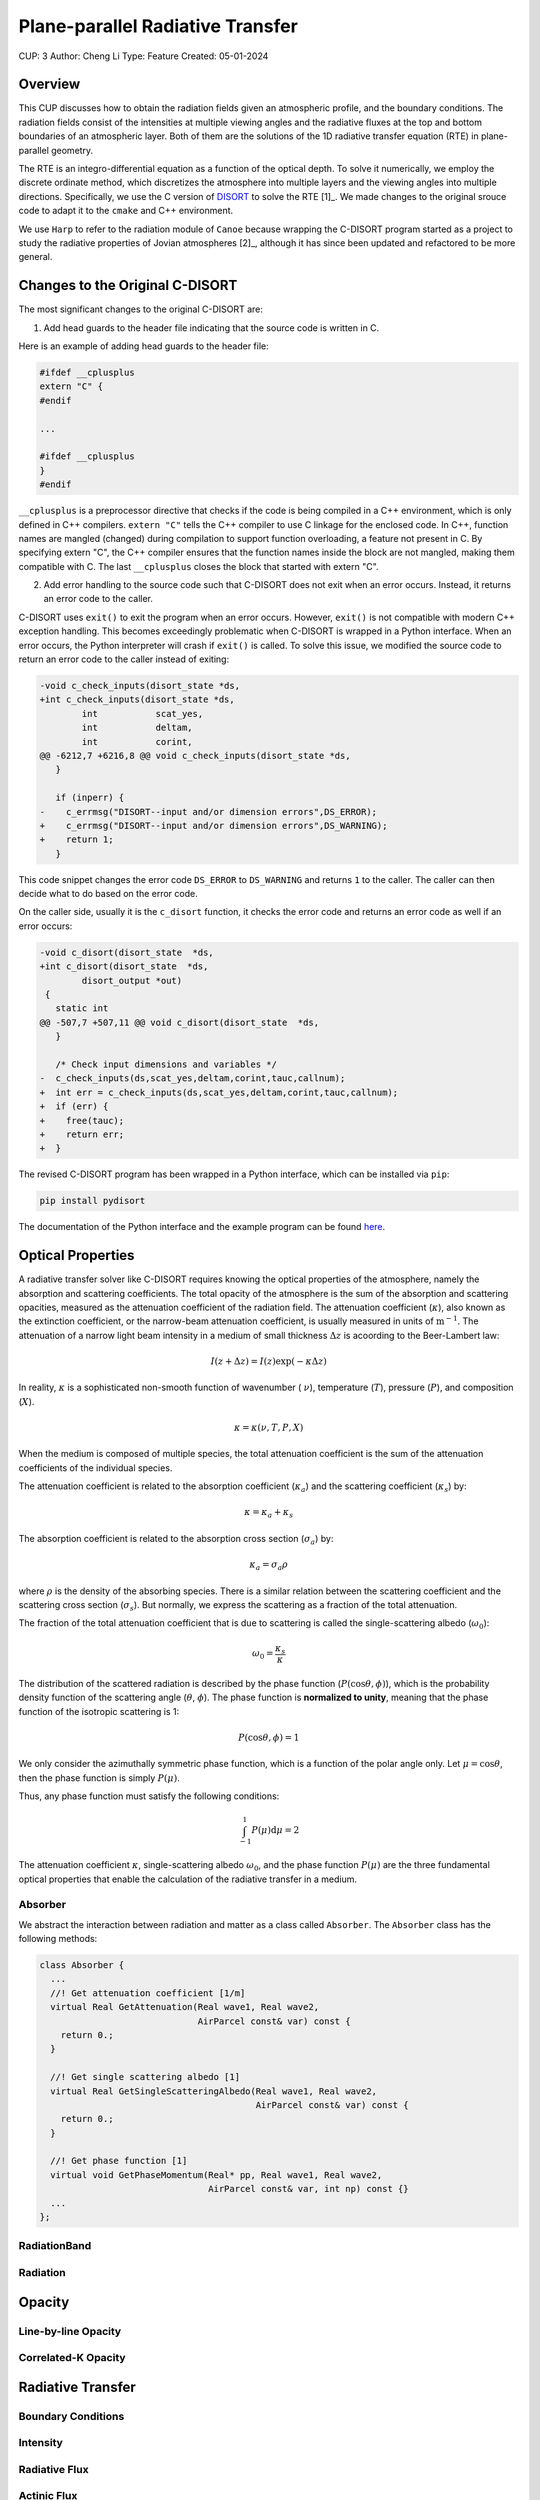 Plane-parallel Radiative Transfer
=================================

CUP: 3
Author: Cheng Li
Type: Feature
Created: 05-01-2024

.. toctr::
    :local:
    :depth: 2

Overview
--------


This CUP discusses how to obtain the radiation fields given an atmospheric profile,
and the boundary conditions. The radiation fields consist of the intensities at
multiple viewing angles and the radiative fluxes at the top and bottom boundaries
of an atmospheric layer. Both of them are the solutions of the 1D radiative transfer
equation (RTE) in plane-parallel geometry.

The RTE is an integro-differential equation as a function of the optical depth.
To solve it numerically, we employ the discrete ordinate method, which discretizes
the atmosphere into multiple layers and the viewing angles into multiple directions.
Specifically, we use the C version of 
`DISORT <https://www.libradtran.org/doku.php?id=download>`_
to solve the RTE [1]_. We made changes to the original srouce code to adapt it to the
``cmake`` and C++ environment.

We use ``Harp`` to refer to the radiation module of ``Canoe`` because wrapping the 
C-DISORT program started as a project to study the radiative properties of Jovian
atmospheres [2]_, although it has since been updated and refactored to be more general.


Changes to the Original C-DISORT
--------------------------------

The most significant changes to the original C-DISORT are:


1. Add head guards to the header file indicating that the source code is written in C.

Here is an example of adding head guards to the header file:

.. code-block:: c

    #ifdef __cplusplus
    extern "C" {
    #endif

    ...

    #ifdef __cplusplus
    }
    #endif

``__cplusplus`` is a preprocessor directive that checks if the code is being compiled
in a C++ environment, which is only defined in C++ compilers.
``extern "C"`` tells the C++ compiler to use C linkage for the enclosed code. In C++,
function names are mangled (changed) during compilation to support function overloading,
a feature not present in C. By specifying extern "C", the C++ compiler ensures that the
function names inside the block are not mangled, making them compatible with C.
The last ``__cplusplus`` closes the block that started with extern "C".


2. Add error handling to the source code such that C-DISORT does not exit
   when an error occurs. Instead, it returns an error code to the caller.

C-DISORT uses ``exit()`` to exit the program when an error occurs. However, ``exit()``
is not compatible with modern C++ exception handling. This becomes exceedingly problematic
when C-DISORT is wrapped in a Python interface. When an error occurs, 
the Python interpreter will crash if ``exit()`` is called. To solve this issue,
we modified the source code to return an error code to the caller instead of exiting:

.. code-block:: diff

    -void c_check_inputs(disort_state *ds,
    +int c_check_inputs(disort_state *ds,
            int           scat_yes,
            int           deltam,
            int           corint,
    @@ -6212,7 +6216,8 @@ void c_check_inputs(disort_state *ds,
       }
     
       if (inperr) {
    -    c_errmsg("DISORT--input and/or dimension errors",DS_ERROR);
    +    c_errmsg("DISORT--input and/or dimension errors",DS_WARNING);
    +    return 1;
       }


This code snippet changes the error code ``DS_ERROR`` to ``DS_WARNING`` and returns
``1`` to the caller. The caller can then decide what to do based on the error code.

On the caller side, usually it is the ``c_disort`` function, it checks the error code
and returns an error code as well if an error occurs:


.. code-block:: diff

    -void c_disort(disort_state  *ds,
    +int c_disort(disort_state  *ds,
            disort_output *out)
     {
       static int
    @@ -507,7 +507,11 @@ void c_disort(disort_state  *ds,
       }
     
       /* Check input dimensions and variables */
    -  c_check_inputs(ds,scat_yes,deltam,corint,tauc,callnum);
    +  int err = c_check_inputs(ds,scat_yes,deltam,corint,tauc,callnum);
    +  if (err) {
    +    free(tauc);
    +    return err;
    +  }

The revised C-DISORT program has been wrapped in a Python interface, which can be installed
via ``pip``:


.. code-block:: bash

    pip install pydisort

The documentation of the Python interface and the example program 
can be found `here <https://pydisort.readthedocs.io/en/latest/>`_.


Optical Properties
------------------


A radiative transfer solver like C-DISORT requires knowing the optical properties of 
the atmosphere, namely the absorption and scattering coefficients.
The total opacity of the atmosphere is the sum of the absorption and scattering opacities,
measured as the attenuation coefficient of the radiation field.
The attenuation coefficient (:math:`\kappa`), also known as the extinction coefficient, or
the narrow-beam attenuation coefficient, is usually measured in units of
:math:`\mathrm{m}^{-1}`. The attenuation of a narrow light beam intensity in a medium
of small thickness :math:`\Delta z` is acoording to the Beer-Lambert law:


.. math::

    I(z+\Delta z) = I(z) \exp(-\kappa \Delta z)


In reality, :math:`\kappa` is a sophisticated non-smooth function of wavenumber (
:math:`\nu`), temperature (:math:`T`), pressure (:math:`P`), and composition (:math:`X`).


.. math::

    \kappa = \kappa(\nu, T, P, X)

When the medium is composed of multiple species, the total attenuation coefficient
is the sum of the attenuation coefficients of the individual species.


The attenuation coefficient is related to the absorption coefficient (:math:`\kappa_a`)
and the scattering coefficient (:math:`\kappa_s`) by:

.. math::

    \kappa = \kappa_a + \kappa_s

The absorption coefficient is related to the absorption cross section (:math:`\sigma_a`)
by:

.. math::

    \kappa_a = \sigma_a \rho

where :math:`\rho` is the density of the absorbing species.
There is a similar relation between the scattering coefficient and the scattering cross
section (:math:`\sigma_s`). But normally, we express the scattering as a fraction
of the total attenuation.

The fraction of the total attenuation coefficient that is due to scattering is called
the single-scattering albedo (:math:`\omega_0`):


.. math::

    \omega_0 = \frac{\kappa_s}{\kappa}


The distribution of the scattered radiation is described by the phase function
(:math:`P(\cos\theta, \phi)`), which is the probability density function of the 
scattering angle (:math:`\theta`, :math:`\phi`). The phase function is 
**normalized to unity**, meaning that the phase function of the isotropic scattering is 1:

.. math::

    P(\cos\theta, \phi) = 1

We only consider the azimuthally symmetric phase function, which is a function of
the polar angle only. Let :math:`\mu = \cos\theta`, then the phase function is simply
:math:`P(\mu)`.

Thus, any phase function must satisfy the following conditions:

.. math::

    \int_{-1}^{1} P(\mu) \mathrm{d}\mu = 2

The attenuation coefficient :math:`\kappa`, single-scattering albedo :math:`\omega_0`,
and the phase function :math:`P(\mu)` are the three fundamental optical properties
that enable the calculation of the radiative transfer in a medium.


Absorber
~~~~~~~~

We abstract the interaction between radiation and matter as a class called
``Absorber``. The ``Absorber`` class has the following methods:

.. code-block:: C++

    class Absorber {
      ...
      //! Get attenuation coefficient [1/m]
      virtual Real GetAttenuation(Real wave1, Real wave2,
                                  AirParcel const& var) const {
        return 0.;
      }

      //! Get single scattering albedo [1]
      virtual Real GetSingleScatteringAlbedo(Real wave1, Real wave2,
                                             AirParcel const& var) const {
        return 0.;
      }

      //! Get phase function [1]
      virtual void GetPhaseMomentum(Real* pp, Real wave1, Real wave2,
                                    AirParcel const& var, int np) const {}
      ...
    };


RadiationBand
~~~~~~~~~~~~~

Radiation
~~~~~~~~~


Opacity
-------


Line-by-line Opacity
~~~~~~~~~~~~~~~~~~~~


Correlated-K Opacity
~~~~~~~~~~~~~~~~~~~~



Radiative Transfer
------------------


Boundary Conditions
~~~~~~~~~~~~~~~~~~~


Intensity
~~~~~~~~~


Radiative Flux
~~~~~~~~~~~~~~


Actinic Flux
~~~~~~~~~~~~


Examples
--------


References
----------
